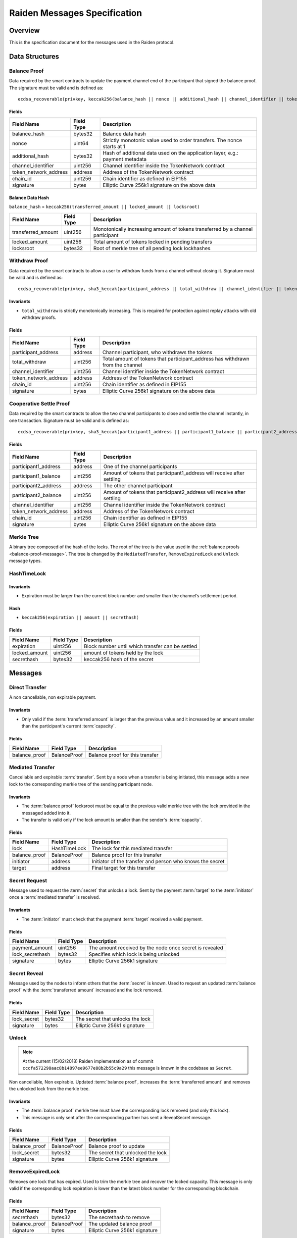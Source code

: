 Raiden Messages Specification
#############################

Overview
========

This is the specification document for the messages used in the Raiden protocol.

Data Structures
===============

.. _balance-proof-message:

Balance Proof
-------------

Data required by the smart contracts to update the payment channel end of the participant that signed the balance proof.
The signature must be valid and is defined as:

::

    ecdsa_recoverable(privkey, keccak256(balance_hash || nonce || additional_hash || channel_identifier || token_network_address || chain_id)

Fields
^^^^^^

+------------------------+------------+--------------------------------------------------------------------------------+
| Field Name             | Field Type |  Description                                                                   |
+========================+============+================================================================================+
|  balance_hash          | bytes32    | Balance data hash                                                              |
+------------------------+------------+--------------------------------------------------------------------------------+
|  nonce                 | uint64     | Strictly monotonic value used to order transfers. The nonce starts at 1        |
+------------------------+------------+--------------------------------------------------------------------------------+
|  additional_hash       | bytes32    | Hash of additional data used on the application layer, e.g.: payment metadata  |
+------------------------+------------+--------------------------------------------------------------------------------+
|  channel_identifier    | uint256    | Channel identifier inside the TokenNetwork contract                            |
+------------------------+------------+--------------------------------------------------------------------------------+
| token_network_address  | address    | Address of the TokenNetwork contract                                           |
+------------------------+------------+--------------------------------------------------------------------------------+
| chain_id               | uint256    | Chain identifier as defined in EIP155                                          |
+------------------------+------------+--------------------------------------------------------------------------------+
|  signature             | bytes      | Elliptic Curve 256k1 signature on the above data                               |
+------------------------+------------+--------------------------------------------------------------------------------+

Balance Data Hash
^^^^^^^^^^^^^^^^^

``balance_hash`` = ``keccak256(transferred_amount || locked_amount || locksroot)``

+------------------------+------------+---------------------------------------------------------------------------------------+
| Field Name             | Field Type |  Description                                                                          |
+========================+============+=======================================================================================+
|  transferred_amount    | uint256    | Monotonically increasing amount of tokens transferred by a channel participant        |
+------------------------+------------+---------------------------------------------------------------------------------------+
|  locked_amount         | uint256    | Total amount of tokens locked in pending transfers                                    |
+------------------------+------------+---------------------------------------------------------------------------------------+
|  locksroot             | bytes32    | Root of merkle tree of all pending lock lockhashes                                    |
+------------------------+------------+---------------------------------------------------------------------------------------+

.. _withdraw-proof-message:

Withdraw Proof
--------------

Data required by the smart contracts to allow a user to withdraw funds from a channel without closing it.
Signature must be valid and is defined as:

::

    ecdsa_recoverable(privkey, sha3_keccak(participant_address || total_withdraw || channel_identifier || token_network_address || chain_id)

Invariants
^^^^^^^^^^

- ``total_withdraw`` is strictly monotonically increasing. This is required for protection against replay attacks with old withdraw proofs.

Fields
^^^^^^

+------------------------+------------+--------------------------------------------------------------------------------+
| Field Name             | Field Type |  Description                                                                   |
+========================+============+================================================================================+
|  participant_address   | address    | Channel participant, who withdraws the tokens                                  |
+------------------------+------------+--------------------------------------------------------------------------------+
|  total_withdraw        | uint256    | Total amount of tokens that participant_address has withdrawn from the channel |
+------------------------+------------+--------------------------------------------------------------------------------+
|  channel_identifier    | uint256    | Channel identifier inside the TokenNetwork contract                            |
+------------------------+------------+--------------------------------------------------------------------------------+
| token_network_address  | address    | Address of the TokenNetwork contract                                           |
+------------------------+------------+--------------------------------------------------------------------------------+
| chain_id               | uint256    | Chain identifier as defined in EIP155                                          |
+------------------------+------------+--------------------------------------------------------------------------------+
|  signature             | bytes      | Elliptic Curve 256k1 signature on the above data                               |
+------------------------+------------+--------------------------------------------------------------------------------+

.. _cooperative-settle-proof-message:

Cooperative Settle Proof
------------------------

Data required by the smart contracts to allow the two channel participants to close and settle the channel instantly, in one transaction.
Signature must be valid and is defined as:

::

    ecdsa_recoverable(privkey, sha3_keccak(participant1_address || participant1_balance || participant2_address || participant2_balance || channel_identifier || token_network_address || chain_id)

Fields
^^^^^^

+------------------------+------------+--------------------------------------------------------------------------------+
| Field Name             | Field Type |  Description                                                                   |
+========================+============+================================================================================+
|  participant1_address  | address    | One of the channel participants                                                |
+------------------------+------------+--------------------------------------------------------------------------------+
|  participant1_balance  | uint256    | Amount of tokens that participant1_address will receive after settling         |
+------------------------+------------+--------------------------------------------------------------------------------+
|  participant2_address  | address    | The other channel participant                                                  |
+------------------------+------------+--------------------------------------------------------------------------------+
|  participant2_balance  | uint256    | Amount of tokens that participant2_address will receive after settling         |
+------------------------+------------+--------------------------------------------------------------------------------+
|  channel_identifier    | uint256    | Channel identifier inside the TokenNetwork contract                            |
+------------------------+------------+--------------------------------------------------------------------------------+
| token_network_address  | address    | Address of the TokenNetwork contract                                           |
+------------------------+------------+--------------------------------------------------------------------------------+
| chain_id               | uint256    | Chain identifier as defined in EIP155                                          |
+------------------------+------------+--------------------------------------------------------------------------------+
|  signature             | bytes      | Elliptic Curve 256k1 signature on the above data                               |
+------------------------+------------+--------------------------------------------------------------------------------+

Merkle Tree
-----------

A binary tree composed of the hash of the locks. The root of the tree is the value used in the :ref:`balance proofs <balance-proof-message>`. The tree is changed by the ``MediatedTransfer``, ``RemoveExpiredLock`` and ``Unlock`` message types.

HashTimeLock
------------

Invariants
^^^^^^^^^^

- Expiration must be larger than the current block number and smaller than the channel’s settlement period.

Hash
^^^^

- ``keccak256(expiration || amount || secrethash)``

Fields
^^^^^^

+----------------------+-------------+------------------------------------------------------------+
| Field Name           | Field Type  |  Description                                               |
+======================+=============+============================================================+
|  expiration          | uint256     | Block number until which transfer can be settled           |
+----------------------+-------------+------------------------------------------------------------+
|  locked_amount       | uint256     | amount of tokens held by the lock                          |
+----------------------+-------------+------------------------------------------------------------+
|  secrethash          | bytes32     | keccak256 hash of the secret                               |
+----------------------+-------------+------------------------------------------------------------+

Messages
========

Direct Transfer
---------------

A non cancellable, non expirable payment.

Invariants
^^^^^^^^^^

- Only valid if the :term:`transferred amount` is larger than the previous value and it increased by an amount smaller than the participant's current :term:`capacity`.

Fields
^^^^^^

+----------------------+---------------+------------------------------------------------------------+
| Field Name           | Field Type    |  Description                                               |
+======================+===============+============================================================+
|  balance_proof       | BalanceProof  | Balance proof for this transfer                            |
+----------------------+---------------+------------------------------------------------------------+

Mediated Transfer
-----------------

Cancellable and expirable :term:`transfer`. Sent by a node when a transfer is being initiated, this message adds a new lock to the corresponding merkle tree of the sending participant node.


Invariants
^^^^^^^^^^

- The :term:`balance proof` locksroot must be equal to the previous valid merkle tree with the lock provided in the messaged added into it.
- The transfer is valid only if the lock amount is smaller than the sender's :term:`capacity`.

Fields
^^^^^^

+----------------------+---------------+------------------------------------------------------------+
| Field Name           | Field Type    |  Description                                               |
+======================+===============+============================================================+
|  lock                | HashTimeLock  | The lock for this mediated transfer                        |
+----------------------+---------------+------------------------------------------------------------+
|  balance_proof       | BalanceProof  | Balance proof for this transfer                            |
+----------------------+---------------+------------------------------------------------------------+
|  initiator           | address       | Initiator of the transfer and person who knows the secret  |
+----------------------+---------------+------------------------------------------------------------+
|  target              | address       | Final target for this transfer                             |
+----------------------+---------------+------------------------------------------------------------+


Secret Request
--------------

Message used to request the :term:`secret` that unlocks a lock. Sent by the payment :term:`target` to the :term:`initiator` once a :term:`mediated transfer` is received.

Invariants
^^^^^^^^^^

- The :term:`initiator` must check that the payment :term:`target` received a valid payment.

Fields
^^^^^^

+----------------------+---------------+------------------------------------------------------------+
| Field Name           | Field Type    |  Description                                               |
+======================+===============+============================================================+
|  payment_amount      | uint256       | The amount received by the node once secret is revealed    |
+----------------------+---------------+------------------------------------------------------------+
|  lock_secrethash     | bytes32       | Specifies which lock is being unlocked                     |
+----------------------+---------------+------------------------------------------------------------+
|  signature           | bytes         | Elliptic Curve 256k1 signature                             |
+----------------------+---------------+------------------------------------------------------------+

Secret Reveal
-------------

Message used by the nodes to inform others that the :term:`secret` is known. Used to request an updated :term:`balance proof` with the :term:`transferred amount` increased and the lock removed.

Fields
^^^^^^

+----------------------+---------------+------------------------------------------------------------+
| Field Name           | Field Type    |  Description                                               |
+======================+===============+============================================================+
|  lock_secret         | bytes32       | The secret that unlocks the lock                           |
+----------------------+---------------+------------------------------------------------------------+
|  signature           | bytes         | Elliptic Curve 256k1 signature                             |
+----------------------+---------------+------------------------------------------------------------+

Unlock
------

.. Note:: At the current (15/02/2018) Raiden implementation as of commit ``cccfa572298aac8b14897ee9677e88b2b55c9a29`` this message is known in the codebase as ``Secret``.

Non cancellable, Non expirable. Updated :term:`balance proof`, increases the :term:`transferred amount` and removes the unlocked lock from the merkle tree.

Invariants
^^^^^^^^^^

- The :term:`balance proof` merkle tree must have the corresponding lock removed (and only this lock).
- This message is only sent after the corresponding partner has sent a RevealSecret message.


Fields
^^^^^^

+----------------------+---------------+------------------------------------------------------------+
| Field Name           | Field Type    |  Description                                               |
+======================+===============+============================================================+
|  balance_proof       | BalanceProof  | Balance proof to update                                    |
+----------------------+---------------+------------------------------------------------------------+
|  lock_secret         | bytes32       | The secret that unlocked the lock                          |
+----------------------+---------------+------------------------------------------------------------+
|  signature           | bytes         | Elliptic Curve 256k1 signature                             |
+----------------------+---------------+------------------------------------------------------------+

RemoveExpiredLock
-----------------

Removes one lock that has expired. Used to trim the merkle tree and recover the locked capacity. This message is only valid if the corresponding lock expiration is lower than the latest block number for the corresponding blockchain.

Fields
^^^^^^

+----------------------+---------------+------------------------------------------------------------+
| Field Name           | Field Type    |  Description                                               |
+======================+===============+============================================================+
|  secrethash          | bytes32       | The secrethash to remove                                   |
+----------------------+---------------+------------------------------------------------------------+
|  balance_proof       | BalanceProof  | The updated balance proof                                  |
+----------------------+---------------+------------------------------------------------------------+
|  signature           | bytes         | Elliptic Curve 256k1 signature                             |
+----------------------+---------------+------------------------------------------------------------+


Specification
=============

The encoding used by the transport layer is independent of this specification, as long as the signatures using the data are encoded in the EVM big endian format.

Transfers
---------

The protocol supports two types of transfers, direct and mediated. A :term:`Direct transfer` is non cancellable and unexpirable, while a :term:`mediated transfer` may be cancelled and can expire.

A mediated transfer is done in two stages, possibly on a series of channels:
- Reserve token :term:`capacity` for a given payment
- Use the reserved token amount to complete payments

Message Flow
------------

Nodes may use direct or mediated transfers to send payments.

Direct Transfer
^^^^^^^^^^^^^^^

A ``DirectTransfer`` does not rely on locks to complete. It is automatically completed once the network packet is sent off. Since Raiden runs on top of an asynchronous network that can not guarantee delivery, transfers can not be completed atomically. The main points to consider about direct transfers are the following:

- The messages are not locked, meaning the envelope :term:`transferred amount` is incremented and the message may be used to withdraw the token. This means that a :term:`sender` is unconditionally transferring the token, regardless of getting a service or not. Trust is assumed among the :term:`sender`/:term:`receiver` to complete the goods transaction.

- The sender must assume the transfer is completed once the message is sent to the network, there is no workaround. The acknowledgement in this case is only used as a synchronization primitive, the payer will only know about the transfer once the message is received.

A succesfull direct transfer involves only 2 messages. The direct transfer message and an ``ACK``. For an Alice - Bob example:

* Alice wants to transfer ``n`` tokens to Bob.
* Alice creates a new transfer with.
    - transferred_amount = ``current_value + n``
    - ``locksroot`` = ``current_locksroot_value``
    - nonce = ``current_value + 1``
* Alice signs the transfer and sends it to Bob and at this point should consider the transfer complete.

Mediated Transfer
^^^^^^^^^^^^^^^^^
A :term:`Mediated Transfer` is a hash-time-locked transfer. Currently raiden supports only one type of lock. The lock has an amount that is being transferred, a :term:`secrethash` used to verify the secret that unlocks it, and a :term:`lock expiration` to determine its validity.

Mediated transfers have an :term:`initiator` and a :term:`target` and a number of hops in between. The number of hops can also be zero as these transfers can also be sent to a direct partner. Assuming ``N`` number of hops a mediated transfer will require ``6N + 8`` messages to complete. These are:

- ``N + 1`` mediated or refund messages
- ``1`` secret request
- ``N + 1`` secret reveal
- ``N + 1`` secret
- ``3N + 4`` ACK

For the simplest Alice - Bob example:

- Alice wants to transfer ``n`` tokens to Bob.
- Alice creates a new transfer with:
    * transferred_amount = ``current_value``
    * lock = ``Lock(n, hash(secret), expiration)``
    * locked_amount = ``updated value containing the lock amount``
    * locksroot = ``updated value containing the lock``
    * nonce = ``current_value + 1``
- Alice signs the transfer and sends it to Bob.
- Bob requests the secret that can be used for withdrawing the transfer by sending a ``SecretRequest`` message.
- Alice sends the ``RevealSecret`` to Bob and at this point she must assume the transfer is complete.
- Bob receives the secret and at this point has effectively secured the transfer of ``n`` tokens to his side.
- Bob sends a ``RevealSecret`` message back to Alice to inform her that the secret is known and acts as a request for off-chain synchronization.
- Finally Alice sends a ``Secret`` message to Bob. This acts also as a synchronization message informing Bob that the lock will be removed from the merkle tree and that the transferred_amount and locksroot values are updated.

**Mediated Transfer - Best Case Scenario**

In the best case scenario, all Raiden nodes are online and send the final balance proofs off-chain.

.. image:: diagrams/RaidenClient_mediated_transfer_good.png
    :alt: Mediated Transfer Good Behaviour
    :width: 900px

**Mediated Transfer - Worst Case Scenario**

In case a Raiden node goes offline or does not send the final balance proof to its payee, then the payee can register the ``secret`` on-chain, in the ``SecretRegistry`` smart contract before the ``secret`` expires. This can be used to ``unlock`` the lock on-chain after the channel is settled.

.. image:: diagrams/RaidenClient_mediated_transfer_secret_reveal.png
    :alt: Mediated Transfer Bad Behaviour
    :width: 900px
